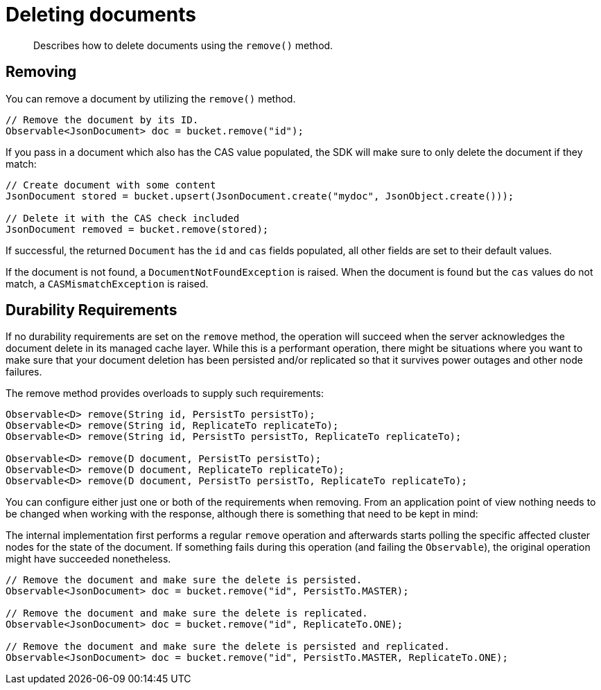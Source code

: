 = Deleting documents
:page-topic-type: concept

[abstract]
Describes how to delete documents using the `remove()` method.

== Removing

You can remove a document by utilizing the `remove()` method.

[source,java]
----
// Remove the document by its ID.
Observable<JsonDocument> doc = bucket.remove("id");
----

If you pass in a document which also has the CAS value populated, the SDK will make sure to only delete the document if they match:

[source,java]
----
// Create document with some content
JsonDocument stored = bucket.upsert(JsonDocument.create("mydoc", JsonObject.create()));

// Delete it with the CAS check included
JsonDocument removed = bucket.remove(stored);
----

If successful, the returned `Document` has the `id` and `cas` fields populated, all other fields are set to their default values.

If the document is not found, a `DocumentNotFoundException` is raised.
When the document is found but the `cas` values do not match, a `CASMismatchException` is raised.

== Durability Requirements

If no durability requirements are set on the `remove` method, the operation will succeed when the server acknowledges the document delete in its managed cache layer.
While this is a performant operation, there might be situations where you want to make sure that your document deletion has been persisted and/or replicated so that it survives power outages and other node failures.

The remove method provides overloads to supply such requirements:

[source,java]
----
Observable<D> remove(String id, PersistTo persistTo);
Observable<D> remove(String id, ReplicateTo replicateTo);
Observable<D> remove(String id, PersistTo persistTo, ReplicateTo replicateTo);

Observable<D> remove(D document, PersistTo persistTo);
Observable<D> remove(D document, ReplicateTo replicateTo);
Observable<D> remove(D document, PersistTo persistTo, ReplicateTo replicateTo);
----

You can configure either just one or both of the requirements when removing.
From an application point of view nothing needs to be changed when working with the response, although there is something that need to be kept in mind:

The internal implementation first performs a regular `remove` operation and afterwards starts polling the specific affected cluster nodes for the state of the document.
If something fails during this operation (and failing the `Observable`), the original operation might have succeeded nonetheless.

[source,java]
----
// Remove the document and make sure the delete is persisted.
Observable<JsonDocument> doc = bucket.remove("id", PersistTo.MASTER);

// Remove the document and make sure the delete is replicated.
Observable<JsonDocument> doc = bucket.remove("id", ReplicateTo.ONE);

// Remove the document and make sure the delete is persisted and replicated.
Observable<JsonDocument> doc = bucket.remove("id", PersistTo.MASTER, ReplicateTo.ONE);
----
